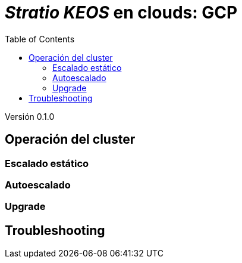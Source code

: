 :toc: left
:toclevels: 4

= _Stratio KEOS_ en clouds: GCP

Versión 0.1.0

== Operación del cluster

=== Escalado estático

=== Autoescalado

=== Upgrade


== Troubleshooting

